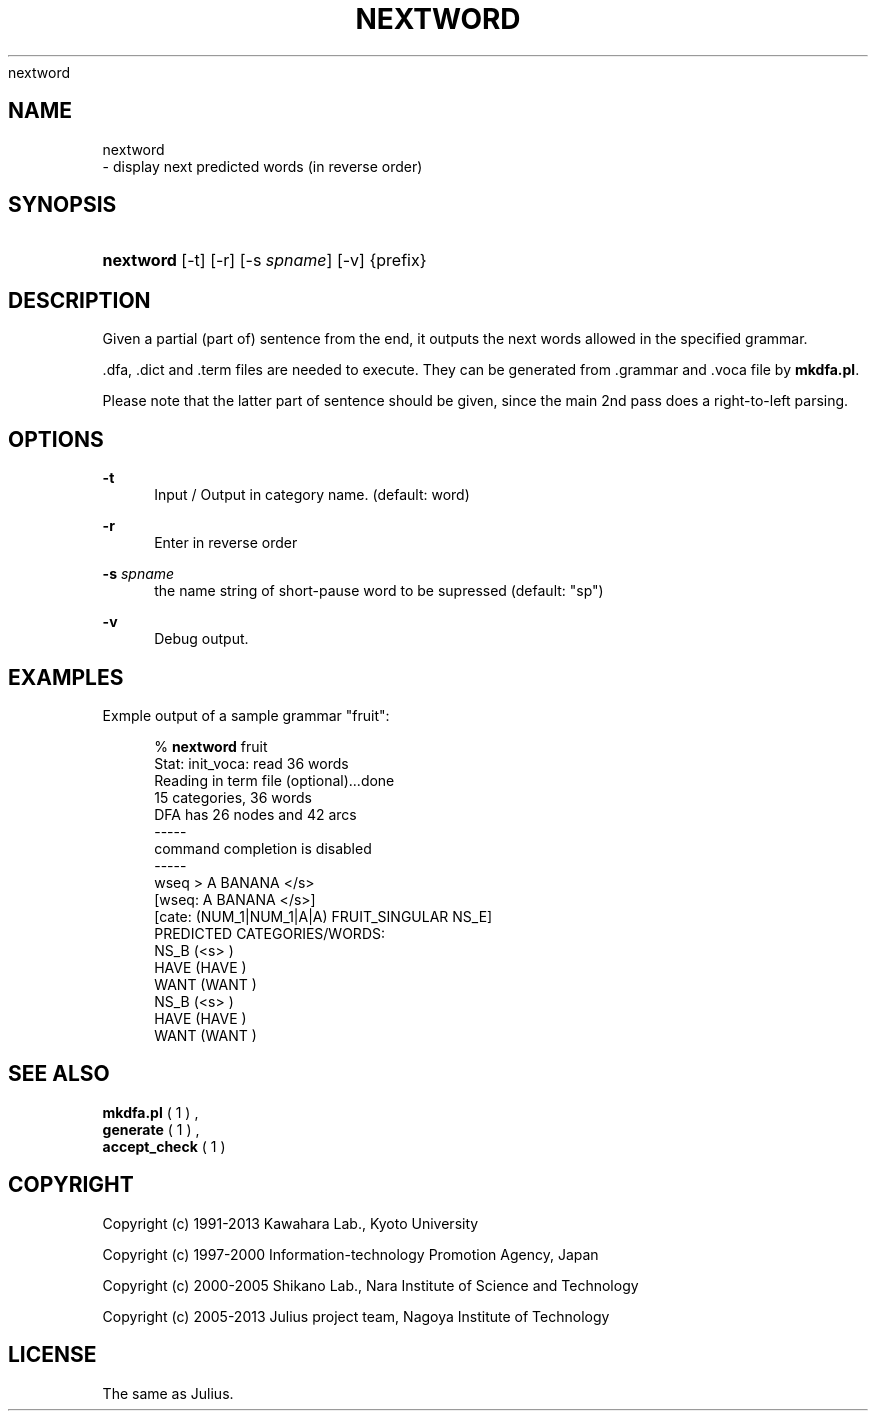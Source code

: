 '\" t
.\"     Title: 
    nextword
  
.\"    Author: 
.\" Generator: DocBook XSL Stylesheets v1.76.1 <http://docbook.sf.net/>
.\"      Date: 12/19/2013
.\"    Manual: 
.\"    Source: 
.\"  Language: English
.\"
.TH "NEXTWORD" "1" "12/19/2013" ""
.\" -----------------------------------------------------------------
.\" * Define some portability stuff
.\" -----------------------------------------------------------------
.\" ~~~~~~~~~~~~~~~~~~~~~~~~~~~~~~~~~~~~~~~~~~~~~~~~~~~~~~~~~~~~~~~~~
.\" http://bugs.debian.org/507673
.\" http://lists.gnu.org/archive/html/groff/2009-02/msg00013.html
.\" ~~~~~~~~~~~~~~~~~~~~~~~~~~~~~~~~~~~~~~~~~~~~~~~~~~~~~~~~~~~~~~~~~
.ie \n(.g .ds Aq \(aq
.el       .ds Aq '
.\" -----------------------------------------------------------------
.\" * set default formatting
.\" -----------------------------------------------------------------
.\" disable hyphenation
.nh
.\" disable justification (adjust text to left margin only)
.ad l
.\" -----------------------------------------------------------------
.\" * MAIN CONTENT STARTS HERE *
.\" -----------------------------------------------------------------
.SH "NAME"

    nextword
   \- display next predicted words (in reverse order)
.SH "SYNOPSIS"
.HP \w'\fBnextword\fR\ 'u
\fBnextword\fR [\-t] [\-r] [\-s\ \fIspname\fR] [\-v] {prefix}
.SH "DESCRIPTION"
.PP
Given a partial (part of) sentence from the end, it outputs the next words allowed in the specified grammar\&.
.PP

\&.dfa,
\&.dict
and
\&.term
files are needed to execute\&. They can be generated from
\&.grammar
and
\&.voca
file by
\fBmkdfa\&.pl\fR\&.
.PP
Please note that the latter part of sentence should be given, since the main 2nd pass does a right\-to\-left parsing\&.
.SH "OPTIONS"
.PP
\fB \-t \fR
.RS 4
Input / Output in category name\&. (default: word)
.RE
.PP
\fB \-r \fR
.RS 4
Enter in reverse order
.RE
.PP
\fB \-s \fR \fIspname\fR
.RS 4
the name string of short\-pause word to be supressed (default: "sp")
.RE
.PP
\fB \-v \fR
.RS 4
Debug output\&.
.RE
.SH "EXAMPLES"
.PP
Exmple output of a sample grammar "fruit":
.sp
.if n \{\
.RS 4
.\}
.nf
% \fBnextword\fR fruit
Stat: init_voca: read 36 words
Reading in term file (optional)\&.\&.\&.done
15 categories, 36 words
DFA has 26 nodes and 42 arcs
\-\-\-\-\-
command completion is disabled
\-\-\-\-\-
wseq > A BANANA </s>
[wseq: A BANANA </s>]
[cate: (NUM_1|NUM_1|A|A) FRUIT_SINGULAR NS_E]
PREDICTED CATEGORIES/WORDS:
                    NS_B (<s> )
                    HAVE (HAVE )
                    WANT (WANT )
                    NS_B (<s> )
                    HAVE (HAVE )
                    WANT (WANT )
.fi
.if n \{\
.RE
.\}
.sp
.SH "SEE ALSO"
.PP

\fB mkdfa.pl \fR( 1 )
,
\fB generate \fR( 1 )
,
\fB accept_check \fR( 1 )
.SH "COPYRIGHT"
.PP
Copyright (c) 1991\-2013 Kawahara Lab\&., Kyoto University
.PP
Copyright (c) 1997\-2000 Information\-technology Promotion Agency, Japan
.PP
Copyright (c) 2000\-2005 Shikano Lab\&., Nara Institute of Science and Technology
.PP
Copyright (c) 2005\-2013 Julius project team, Nagoya Institute of Technology
.SH "LICENSE"
.PP
The same as Julius\&.
